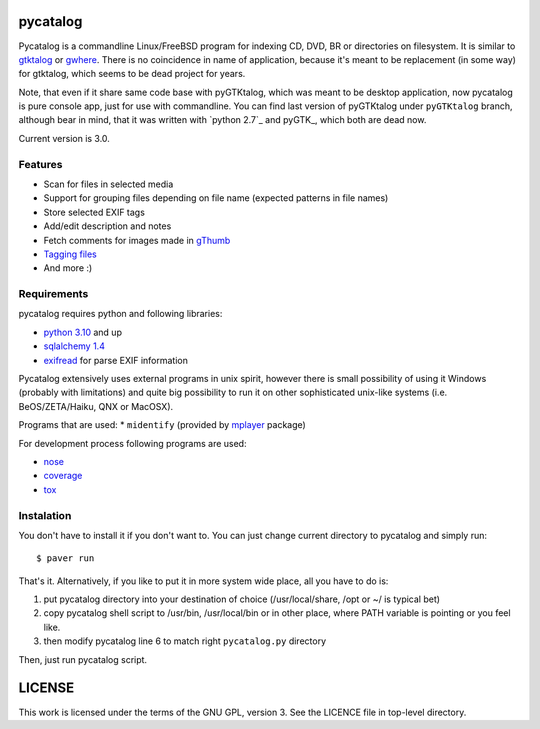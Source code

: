 pycatalog
==========

Pycatalog is a commandline Linux/FreeBSD program for indexing CD, DVD, BR or
directories on filesystem. It is similar to `gtktalog`_ or `gwhere`_. There is
no coincidence in name of application, because it's meant to be replacement
(in some way) for gtktalog, which seems to be dead project for years.

Note, that even if it share same code base with pyGTKtalog, which was meant to
be desktop application, now pycatalog is pure console app, just for use with
commandline. You can find last version of pyGTKtalog under ``pyGTKtalog``
branch, although bear in mind, that it was written with `python 2.7`_ and
pyGTK_, which both are dead now.

Current version is 3.0.

Features
--------

* Scan for files in selected media
* Support for grouping files depending on file name (expected patterns in file
  names)
* Store selected EXIF tags
* Add/edit description and notes
* Fetch comments for images made in `gThumb`_
* `Tagging files`_
* And more :)

Requirements
------------

pycatalog requires python and following libraries:

* `python 3.10`_ and up
* `sqlalchemy 1.4`_
* `exifread`_ for parse EXIF information

Pycatalog extensively uses external programs in unix spirit, however there is
small possibility of using it Windows (probably with limitations) and quite big
possibility to run it on other sophisticated unix-like systems (i.e.
BeOS/ZETA/Haiku, QNX or MacOSX).

Programs that are used:
* ``midentify`` (provided by `mplayer`_ package)

For development process following programs are used:

* `nose`_
* `coverage`_
* `tox`_

Instalation
-----------

You don't have to install it if you don't want to. You can just change current
directory to pycatalog and simply run::

    $ paver run

That's it. Alternatively, if you like to put it in more system wide place, all
you have to do is:

#. put pycatalog directory into your destination of choice (/usr/local/share,
   /opt or ~/ is typical bet)

#. copy pycatalog shell script to /usr/bin, /usr/local/bin or in
   other place, where PATH variable is pointing or you feel like.

#. then modify pycatalog line 6 to match right ``pycatalog.py`` directory

Then, just run pycatalog script.

LICENSE
=======

This work is licensed under the terms of the GNU GPL, version 3. See the LICENCE
file in top-level directory.


.. _coverage: http://nedbatchelder.com/code/coverage/
.. _exifread: https://github.com/ianare/exif-py
.. _gthumb: http://gthumb.sourceforge.net
.. _gtktalog: http://www.nongnu.org/gtktalog/
.. _gwhere: http://www.gwhere.org/home.php3
.. _mplayer: http://mplayerhq.hu
.. _nose: http://code.google.com/p/python-nose/
.. _python 3.10: http://www.python.org/
.. _sqlalchemy 1.4: http://www.sqlalchemy.org
.. _tagging files: http://en.wikipedia.org/wiki/tag_%28metadata%29
.. _tox: https://testrun.org/tox
